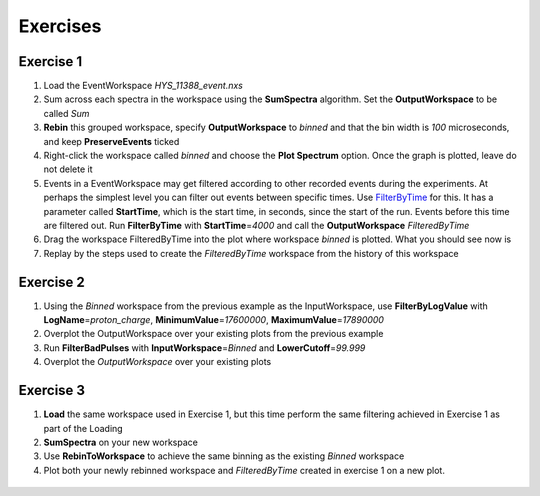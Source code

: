 .. _06_exercises:

=========
Exercises 
=========

Exercise 1
==========

#. Load the EventWorkspace *HYS_11388_event.nxs*
#. Sum across each spectra in the workspace using the **SumSpectra**
   algorithm. Set the **OutputWorkspace** to be called *Sum*
#. **Rebin** this grouped workspace, specify **OutputWorkspace** to
   *binned* and that the bin width is *100* microseconds, and keep
   **PreserveEvents** ticked
#. Right-click the workspace called *binned* and choose the **Plot
   Spectrum** option. Once the graph is plotted, leave do not delete it
#. Events in a EventWorkspace may get filtered according to other
   recorded events during the experiments. At perhaps the simplest level
   you can filter out events between specific times. Use
   `FilterByTime <FilterByTime>`__ for this. It has a parameter called
   **StartTime**, which is the start time, in seconds, since the start
   of the run. Events before this time are filtered out. Run
   **FilterByTime** with **StartTime**\ =\ *4000* and call the
   **OutputWorkspace** *FilteredByTime*
#. Drag the workspace FilteredByTime into the plot where workspace
   *binned* is plotted. What you should see now is
   |centre|
#. Replay by the steps used to create the *FilteredByTime* workspace
   from the history of this workspace

Exercise 2
==========

#. Using the *Binned* workspace from the previous example as the
   InputWorkspace, use **FilterByLogValue** with
   **LogName**\ =\ *proton_charge*, **MinimumValue**\ =\ *17600000*,
   **MaximumValue**\ =\ *17890000*
#. Overplot the OutputWorkspace over your existing plots from the
   previous example
#. Run **FilterBadPulses** with **InputWorkspace**\ =\ *Binned* and
   **LowerCutoff**\ =\ *99.999*
#. Overplot the *OutputWorkspace* over your existing plots

.. figure:: /images/MBC_Alg_Example2.png
   :alt: centre
   :width: 500px

Exercise 3
==========

#. **Load** the same workspace used in Exercise 1, but this time perform
   the same filtering achieved in Exercise 1 as part of the Loading
#. **SumSpectra** on your new workspace
#. Use **RebinToWorkspace** to achieve the same binning as the existing
   *Binned* workspace
#. Plot both your newly rebinned workspace and *FilteredByTime* created
   in exercise 1 on a new plot.

.. figure:: /images/MBC_Alg_Example3.png
   :alt: centre
   :width: 500px

.. raw:: mediawiki

   {{SlideNavigationLinks|MBC_Interfaces|Mantid_Basic_Course|MBC_Connecting_Data_To_Instrument}}

.. |centre| image:: /images/MBC_algorithm_example.png
   :width: 500px
